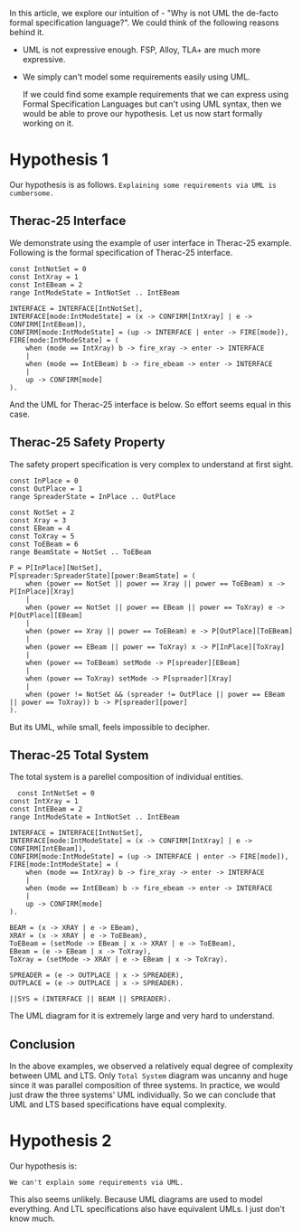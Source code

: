 In this article, we explore our intuition of - "Why is not UML the de-facto formal specification language?". We could think of the following reasons behind it.

- UML is not expressive enough. FSP, Alloy, TLA+ are much more expressive.
- We simply can't model some requirements easily using UML.

  If we could find some example requirements that we can express using Formal Specification Languages but can't using UML syntax, then we would be able to prove our hypothesis. Let us now start formally working on it.
  
* Hypothesis 1
Our hypothesis is as follows.
  ~Explaining some requirements via UML is cumbersome.~
** Therac-25 Interface
We demonstrate using the example of user interface in Therac-25 example. Following is the formal specification of Therac-25 interface.

#+BEGIN_SRC text
const IntNotSet = 0
const IntXray = 1
const IntEBeam = 2
range IntModeState = IntNotSet .. IntEBeam

INTERFACE = INTERFACE[IntNotSet],
INTERFACE[mode:IntModeState] = (x -> CONFIRM[IntXray] | e -> CONFIRM[IntEBeam]),
CONFIRM[mode:IntModeState] = (up -> INTERFACE | enter -> FIRE[mode]),
FIRE[mode:IntModeState] = (
    when (mode == IntXray) b -> fire_xray -> enter -> INTERFACE
    |
    when (mode == IntEBeam) b -> fire_ebeam -> enter -> INTERFACE
    |
    up -> CONFIRM[mode]
).
#+END_SRC
And the UML for Therac-25 interface is below.
[[file:~/abj-paul.github.io/misc/therac25-interface.png]]
So effort seems equal in this case.
** Therac-25 Safety Property
The safety propert specification is very complex to understand at first sight.
#+begin_src LTS
const InPlace = 0
const OutPlace = 1
range SpreaderState = InPlace .. OutPlace

const NotSet = 2
const Xray = 3
const EBeam = 4
const ToXray = 5
const ToEBeam = 6
range BeamState = NotSet .. ToEBeam

P = P[InPlace][NotSet],
P[spreader:SpreaderState][power:BeamState] = (
    when (power == NotSet || power == Xray || power == ToEBeam) x -> P[InPlace][Xray]
    |
    when (power == NotSet || power == EBeam || power == ToXray) e -> P[OutPlace][EBeam]
    |
    when (power == Xray || power == ToEBeam) e -> P[OutPlace][ToEBeam]
    |
    when (power == EBeam || power == ToXray) x -> P[InPlace][ToXray]
    |
    when (power == ToEBeam) setMode -> P[spreader][EBeam]
    |
    when (power == ToXray) setMode -> P[spreader][Xray]
    |
    when (power != NotSet && (spreader != OutPlace || power == EBeam || power == ToXray)) b -> P[spreader][power]
).
#+end_src
But its UML, while small, feels impossible to decipher.
[[file:~/abj-paul.github.io/misc/therac25-safety.png]]
** Therac-25 Total System
The total system is a parellel composition of individual entities.
#+begin_src LTS
  const IntNotSet = 0
const IntXray = 1
const IntEBeam = 2
range IntModeState = IntNotSet .. IntEBeam

INTERFACE = INTERFACE[IntNotSet],
INTERFACE[mode:IntModeState] = (x -> CONFIRM[IntXray] | e -> CONFIRM[IntEBeam]),
CONFIRM[mode:IntModeState] = (up -> INTERFACE | enter -> FIRE[mode]),
FIRE[mode:IntModeState] = (
    when (mode == IntXray) b -> fire_xray -> enter -> INTERFACE
    |
    when (mode == IntEBeam) b -> fire_ebeam -> enter -> INTERFACE
    |
    up -> CONFIRM[mode]
).

BEAM = (x -> XRAY | e -> EBeam),
XRAY = (x -> XRAY | e -> ToEBeam),
ToEBeam = (setMode -> EBeam | x -> XRAY | e -> ToEBeam),
EBeam = (e -> EBeam | x -> ToXray),
ToXray = (setMode -> XRAY | e -> EBeam | x -> ToXray).

SPREADER = (e -> OUTPLACE | x -> SPREADER),
OUTPLACE = (e -> OUTPLACE | x -> SPREADER).

||SYS = (INTERFACE || BEAM || SPREADER).
#+end_src
The UML diagram for it is extremely large and very hard to understand.
[[file:~/abj-paul.github.io/misc/therac25-total.png]]
** Conclusion
In the above examples, we observed a relatively equal degree of complexity between UML and LTS. Only ~Total System~ diagram was uncanny and huge since it was parallel composition of three systems. In practice, we would just draw the three systems' UML individually. So we can conclude that UML and LTS based specifications have equal complexity.
* Hypothesis 2
Our hypothesis is:
#+begin_src text
  We can't explain some requirements via UML.
#+end_src
This also seems unlikely. Because UML diagrams are used to model everything. And LTL specifications also have equivalent UMLs. I just don't know much.


